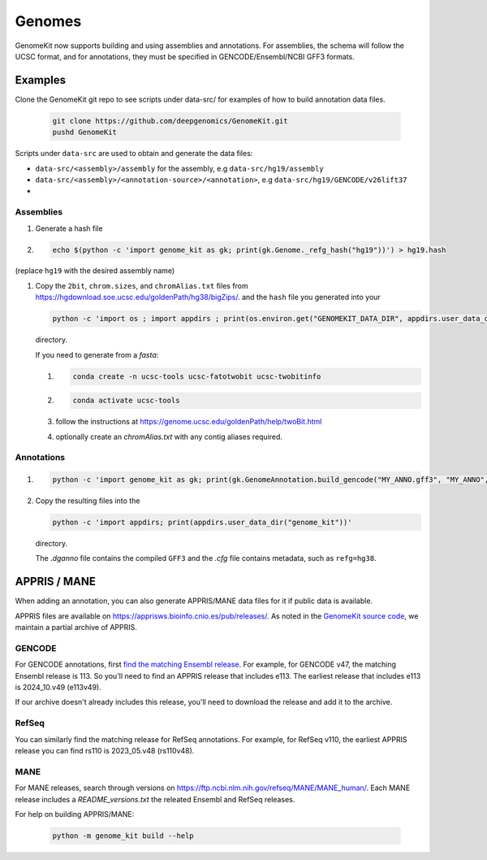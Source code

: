 .. _genomes:

=======
Genomes
=======

GenomeKit now supports building and using assemblies and annotations. For
assemblies, the schema will follow the UCSC format, and for annotations, they
must be specified in GENCODE/Ensembl/NCBI GFF3 formats.

Examples
--------

Clone the GenomeKit git repo to see scripts under data-src/ for examples of how to build annotation data files.

    .. code-block:: Bash

        git clone https://github.com/deepgenomics/GenomeKit.git
        pushd GenomeKit

Scripts under ``data-src`` are used to obtain and generate the data files:

- ``data-src/<assembly>/assembly`` for the assembly, e.g ``data-src/hg19/assembly``
- ``data-src/<assembly>/<annotation-source>/<annotation>``, e.g ``data-src/hg19/GENCODE/v26lift37``
-

Assemblies
^^^^^^^^^^

#. Generate a hash file

#. .. code-block:: Bash

     echo $(python -c 'import genome_kit as gk; print(gk.Genome._refg_hash("hg19"))') > hg19.hash

(replace ``hg19`` with the desired assembly name)

#. Copy the ``2bit``, ``chrom.sizes``, and ``chromAlias.txt`` files from
   https://hgdownload.soe.ucsc.edu/goldenPath/hg38/bigZips/.
   and the ``hash`` file you generated into your

   .. code-block:: Bash

     python -c 'import os ; import appdirs ; print(os.environ.get("GENOMEKIT_DATA_DIR", appdirs.user_data_dir("genome_kit")))'

   directory.

   If you need to generate from a `fasta`:

   #. .. code-block:: Bash

        conda create -n ucsc-tools ucsc-fatotwobit ucsc-twobitinfo
   #. .. code-block:: Bash

        conda activate ucsc-tools

   #. follow the instructions at https://genome.ucsc.edu/goldenPath/help/twoBit.html
   #. optionally create an `chromAlias.txt` with any contig aliases required.

Annotations
^^^^^^^^^^^

#. .. code-block:: Bash

     python -c 'import genome_kit as gk; print(gk.GenomeAnnotation.build_gencode("MY_ANNO.gff3", "MY_ANNO", gk.Genome("MY_ASSEMBLY")))'

#. Copy the resulting files into the

   .. code-block:: Bash

     python -c 'import appdirs; print(appdirs.user_data_dir("genome_kit"))'

   directory.

   The `.dganno` file contains the compiled ``GFF3`` and the `.cfg` file
   contains metadata, such as ``refg=hg38``.


APPRIS / MANE
-------------

When adding an annotation, you can also generate APPRIS/MANE data files for it if public data is available.

APPRIS files are available on https://apprisws.bioinfo.cnio.es/pub/releases/.
As noted in the `GenomeKit source code <https://github.com/deepgenomics/GenomeKit/blob/41c1fbe5c011d04504b08eef4435c50771c01471/genome_kit/_build_appris.py#L107>`_,
we maintain a partial archive of APPRIS.

GENCODE
^^^^^^^

For GENCODE annotations, first `find the matching Ensembl release <https://www.gencodegenes.org/human/releases.html>`_.
For example, for GENCODE v47, the matching Ensembl release is 113. So you'll need to find an APPRIS release that
includes e113. The earliest release that includes e113 is 2024_10.v49 (e113v49).

If our archive doesn't already includes this release, you'll need to download the release and add it to the archive.

RefSeq
^^^^^^

You can similarly find the matching release for RefSeq annotations. For example, for RefSeq v110, the earliest APPRIS
release you can find rs110 is 2023_05.v48 (rs110v48).

MANE
^^^^

For MANE releases, search through versions on https://ftp.ncbi.nlm.nih.gov/refseq/MANE/MANE_human/.
Each MANE release includes a `README_versions.txt` the releated Ensembl and RefSeq releases.

For help on building APPRIS/MANE:

  .. code-block:: Bash

    python -m genome_kit build --help
